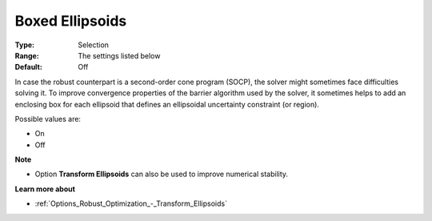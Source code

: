 

.. _Options_Robust_Optimization_-_Boxed_Ellipsoids:


Boxed Ellipsoids
================



:Type:	Selection	
:Range:	The settings listed below	
:Default:	Off	



In case the robust counterpart is a second-order cone program (SOCP), the solver might sometimes face difficulties solving it. To improve convergence properties of the barrier algorithm used by the solver, it sometimes helps to add an enclosing box for each ellipsoid that defines an ellipsoidal uncertainty constraint (or region).



Possible values are:



*	On
*	Off




**Note** 

*	Option **Transform Ellipsoids**  can also be used to improve numerical stability.




**Learn more about** 

*	:ref:`Options_Robust_Optimization_-_Transform_Ellipsoids`  
